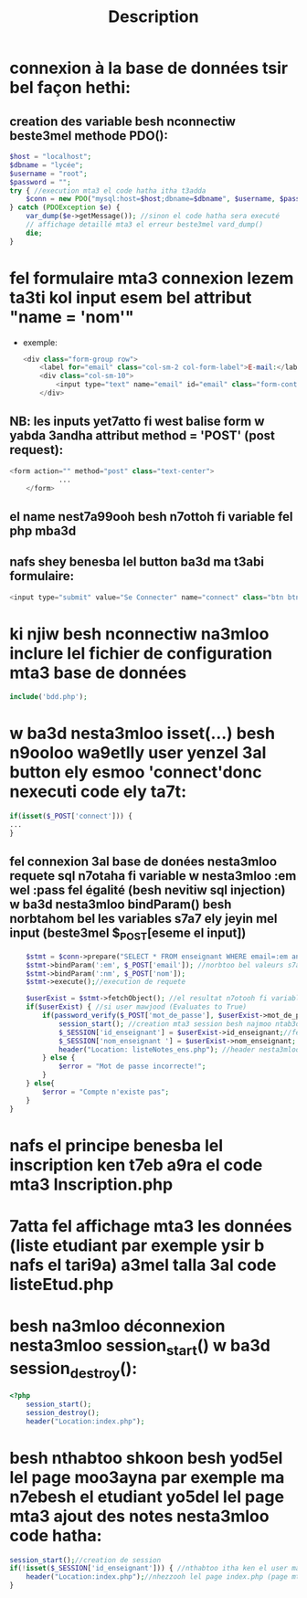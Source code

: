 #+title: Description

* connexion à la base de données tsir bel façon hethi:
** creation des variable besh nconnectiw beste3mel methode PDO():
#+begin_src php
    $host = "localhost";
    $dbname = "lycée";
    $username = "root";
    $password = "";
    try { //execution mta3 el code hatha itha t3adda
        $conn = new PDO("mysql:host=$host;dbname=$dbname", $username, $password); //nesta3mloo methode PDO besh nconnectiw (kima fel java)
    } catch (PDOException $e) {
        var_dump($e->getMessage()); //sinon el code hatha sera executé
        // affichage detaillé mta3 el erreur beste3mel vard_dump()
        die;
    }
#+end_src
*  fel formulaire mta3 connexion lezem ta3ti kol input esem bel attribut "name = 'nom'"
- exemple:
  #+begin_src php
            <div class="form-group row">
                <label for="email" class="col-sm-2 col-form-label">E-mail:</label>
                <div class="col-sm-10">
                    <input type="text" name="email" id="email" class="form-control" required> //shoof kifesh 7atena el name = 'email'
                </div>
  #+end_src
** NB: les inputs yet7atto fi west balise form w yabda 3andha attribut method = 'POST' (post request):
#+begin_src php
        <form action="" method="post" class="text-center">
                    ...
            </form>
#+end_src
** el name nest7a99ooh besh n7ottoh fi variable fel php mba3d
** nafs shey benesba lel button ba3d ma t3abi formulaire:
#+begin_src php
<input type="submit" value="Se Connecter" name="connect" class="btn btn-outline-success">
#+end_src
* ki njiw besh nconnectiw na3mloo inclure lel fichier de configuration mta3 base de données
#+begin_src php
include('bdd.php');
#+end_src
* w ba3d nesta3mloo isset(...) besh n9ooloo wa9etlly user yenzel 3al button ely esmoo 'connect'donc nexecuti code ely ta7t:
#+begin_src php
if(isset($_POST['connect'])) {
...
}
#+end_src
** fel connexion 3al base de donées nesta3mloo requete sql n7otaha fi variable w nesta3mloo :em wel :pass fel égalité (besh nevitiw sql injection) w ba3d nesta3mloo bindParam() besh norbtahom bel les variables s7a7 ely jeyin mel input (beste3mel $_POST[eseme el input])
#+begin_src php
            $stmt = $conn->prepare("SELECT * FROM enseignant WHERE email=:em and nom_enseignant=:nm"); //preparation de requete sql
            $stmt->bindParam(':em', $_POST['email']); //norbtoo bel valeurs s7a7
            $stmt->bindParam(':nm', $_POST['nom']);
            $stmt->execute();//execution de requete

            $userExist = $stmt->fetchObject(); //el resultat n7otooh fi variable $userExist
            if($userExist) { //si user mawjood (Evaluates to True)
                if(password_verify($_POST['mot_de_passe'], $userExist->mot_de_passe)) { //nesta3mloo fonction password_verify() 5ater fi blaset égalité 5ater mot de passe crypté fel base
                    session_start(); //creation mta3 session besh najmoo ntab3ooh el user w na3rfoo fesh 9a33ed yemshi
                    $_SESSION['id_enseignant'] = $userExist->id_enseignant;//fel cas hethy el user hoowa enseignant (id_enseignant == id_enseignant(ely mawjooda fel base))
                    $_SESSION['nom_enseignant '] = $userExist->nom_enseignant; //nafes shey lenna
                    header("Location: listeNotes_ens.php"); //header nesta3mlooh besh yhezna lel page ely 7atenaha fel parenthese
                } else {
                    $error = "Mot de passe incorrecte!";
                }
            } else{
                $error = "Compte n'existe pas";
            }
        }

#+end_src
* nafs el principe benesba lel inscription ken t7eb a9ra el code mta3 Inscription.php
* 7atta fel affichage mta3 les données (liste etudiant par exemple ysir b nafs el tari9a) a3mel talla 3al code listeEtud.php
* besh na3mloo déconnexion nesta3mloo session_start() w ba3d session_destroy():
#+begin_src php
<?php
    session_start();
    session_destroy();
    header("Location:index.php");

#+end_src
* besh nthabtoo shkoon besh yod5el lel page moo3ayna par exemple ma n7ebesh el etudiant yo5del lel page mta3 ajout des notes nesta3mloo code hatha:
#+begin_src php
session_start();//creation de session
if(!isset($_SESSION['id_enseignant'])) { //nthabtoo itha ken el user mahoosh enseignant donc
    header("Location:index.php");//nhezzooh lel page index.php (page mta3 login)
}

#+end_src

